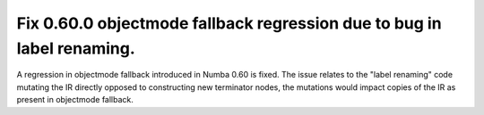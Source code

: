 Fix 0.60.0 objectmode fallback regression due to bug in label renaming.
-----------------------------------------------------------------------

A regression in objectmode fallback introduced in Numba 0.60 is fixed. The issue
relates to the "label renaming" code mutating the IR directly opposed to
constructing new terminator nodes, the mutations would impact copies of the IR
as present in objectmode fallback.
